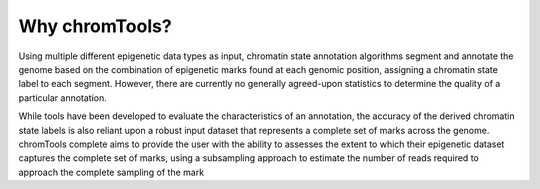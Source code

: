Why chromTools?
===============

Using multiple different epigenetic data types as input, chromatin state annotation algorithms segment and annotate the genome based on the combination of epigenetic marks found at each genomic position, assigning a chromatin state label to each segment. However, there are currently no generally agreed-upon statistics to determine the quality of a particular annotation.

While tools have been developed to evaluate the characteristics of an annotation, the accuracy of the derived chromatin state labels is also reliant upon a robust input dataset that represents a complete set of marks across the genome. chromTools complete aims to provide the user with the ability to assesses the extent to which their epigenetic dataset captures the complete set of marks, using a subsampling approach to estimate the number of reads required to approach the complete sampling of the mark